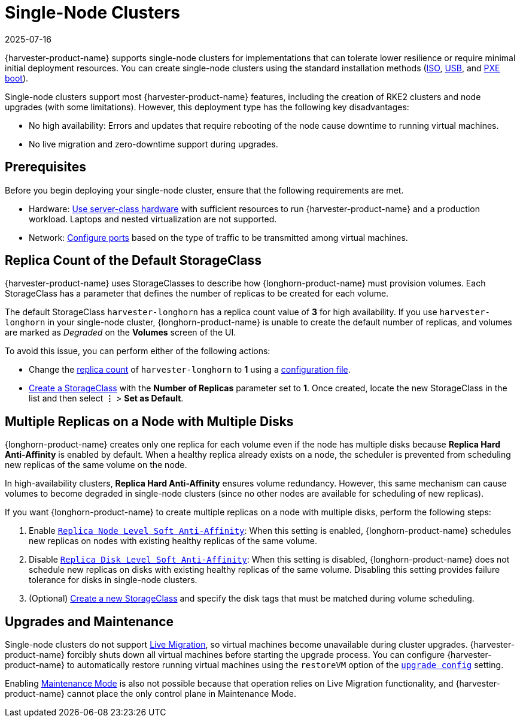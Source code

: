 = Single-Node Clusters
:revdate: 2025-07-16
:page-revdate: {revdate}

{harvester-product-name} supports single-node clusters for implementations that can tolerate lower resilience or require minimal initial deployment resources. You can create single-node clusters using the standard installation methods (xref:/installation-setup/methods/iso-install.adoc[ISO], xref:/installation-setup/methods/usb-install.adoc[USB], and xref:/installation-setup/methods/pxe-boot-install.adoc[PXE boot]).

Single-node clusters support most {harvester-product-name} features, including the creation of RKE2 clusters and node upgrades (with some limitations). However, this deployment type has the following key disadvantages:

* No high availability: Errors and updates that require rebooting of the node cause downtime to running virtual machines.
* No live migration and zero-downtime support during upgrades.

== Prerequisites

Before you begin deploying your single-node cluster, ensure that the following requirements are met.

* Hardware: xref:/installation-setup/requirements.adoc#_hardware_requirements[Use server-class hardware] with sufficient resources to run {harvester-product-name} and a production workload. Laptops and nested virtualization are not supported.
* Network: xref:/installation-setup/requirements.adoc#_port_requirements_for_nodes[Configure ports] based on the type of traffic to be transmitted among virtual machines.

== Replica Count of the Default StorageClass

{harvester-product-name} uses StorageClasses to describe how {longhorn-product-name} must provision volumes. Each StorageClass has a parameter that defines the number of replicas to be created for each volume.

The default StorageClass `harvester-longhorn` has a replica count value of *3* for high availability. If you use `harvester-longhorn` in your single-node cluster, {longhorn-product-name} is unable to create the default number of replicas, and volumes are marked as _Degraded_ on the *Volumes* screen of the UI.

To avoid this issue, you can perform either of the following actions:

* Change the xref:/installation-setup/config/configuration-file.adoc#_install_harvester_storage_class_replica_count[replica count] of `harvester-longhorn` to *1* using a xref:/installation-setup/config/configuration-file.adoc[configuration file].
* xref:/storage/storageclass.adoc#_creating_a_storageclass[Create a StorageClass] with the *Number of Replicas* parameter set to *1*. Once created, locate the new StorageClass in the list and then select *⋮* > *Set as Default*.

== Multiple Replicas on a Node with Multiple Disks

{longhorn-product-name} creates only one replica for each volume even if the node has multiple disks because *Replica Hard Anti-Affinity* is enabled by default. When a healthy replica already exists on a node, the scheduler is prevented from scheduling new replicas of the same volume on the node.

In high-availability clusters, *Replica Hard Anti-Affinity* ensures volume redundancy. However, this same mechanism can cause volumes to become degraded in single-node clusters (since no other nodes are available for scheduling of new replicas).

If you want {longhorn-product-name} to create multiple replicas on a node with multiple disks, perform the following steps:

. Enable https://documentation.suse.com/cloudnative/storage/1.7/en/longhorn-system/settings.html#_replica_node_level_soft_anti_affinity[`Replica Node Level Soft Anti-Affinity`]: When this setting is enabled, {longhorn-product-name} schedules new replicas on nodes with existing healthy replicas of the same volume.
. Disable https://documentation.suse.com/cloudnative/storage/1.7/en/longhorn-system/settings.html#_replica_disk_level_soft_anti_affinity[`Replica Disk Level Soft Anti-Affinity`]: When this setting is disabled, {longhorn-product-name} does not schedule new replicas on disks with existing healthy replicas of the same volume. Disabling this setting provides failure tolerance for disks in single-node clusters.
. (Optional) xref:../storage/storageclass.adoc#_creating_a_storageclass[Create a new StorageClass] and specify the disk tags that must be matched during volume scheduling.

== Upgrades and Maintenance

Single-node clusters do not support xref:/virtual-machines/live-migration.adoc[Live Migration], so virtual machines become unavailable during cluster upgrades. {harvester-product-name} forcibly shuts down all virtual machines before starting the upgrade process. You can configure {harvester-product-name} to automatically restore running virtual machines using the `restoreVM` option of the xref:/installation-setup/config/settings.adoc#_upgrade_config[`upgrade config`] setting.

Enabling xref:/hosts/hosts.adoc#_node_maintenance[Maintenance Mode] is also not possible because that operation relies on Live Migration functionality, and {harvester-product-name} cannot place the only control plane in Maintenance Mode.
